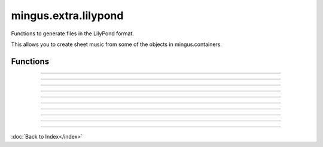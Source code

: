=====================
mingus.extra.lilypond
=====================

Functions to generate files in the LilyPond format.

This allows you to create sheet music from some of the objects in
mingus.containers.


Functions
---------


----

.. function:: from_Bar(bar, showkey=True, showtime=True)

  Get a Bar object and return the LilyPond equivalent in a string.
  
  The showkey and showtime parameters can be set to determine whether the
  key and the time should be shown.


----

.. function:: from_Composition(composition)

  Return the LilyPond equivalent of a Composition in a string.


----

.. function:: from_Note(note, process_octaves=True, standalone=True)

  Get a Note object and return the LilyPond equivalent in a string.
  
  If process_octaves is set to False, all data regarding octaves will be
  ignored. If standalone is True, the result can be used by functions
  like to_png and will produce a valid output. The argument is mostly here
  to let from_NoteContainer make use of this function.


----

.. function:: from_NoteContainer(nc, duration=None, standalone=True)

  Get a NoteContainer object and return the LilyPond equivalent in a
  string.
  
  The second argument determining the duration of the NoteContainer is
  optional. When the standalone argument is True the result of this
  function can be used directly by functions like to_png. It is mostly
  here to be used by from_Bar.


----

.. function:: from_Suite(suite)


----

.. function:: from_Track(track)

  Process a Track object and return the LilyPond equivalent in a string.


----

.. function:: save_string_and_execute_LilyPond(ly_string, filename, command)

  A helper function for to_png and to_pdf. Should not be used directly.


----

.. function:: to_pdf(ly_string, filename)

  Save a string in LilyPond format to a PDF.
  
  LilyPond in the $PATH is needed.


----

.. function:: to_png(ly_string, filename)

  Save a string in LilyPond format to a PNG.
  
  LilyPond in the $PATH is needed.

----

:doc:`Back to Index</index>`
